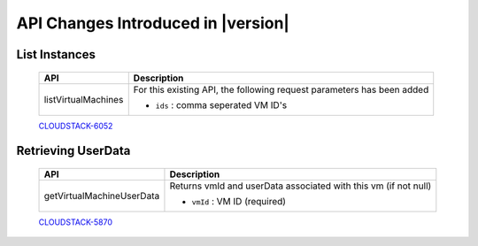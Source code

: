.. Licensed to the Apache Software Foundation (ASF) under one
   or more contributor license agreements.  See the NOTICE file
   distributed with this work for additional information#
   regarding copyright ownership.  The ASF licenses this file
   to you under the Apache License, Version 2.0 (the
   "License"); you may not use this file except in compliance
   with the License.  You may obtain a copy of the License at
   http://www.apache.org/licenses/LICENSE-2.0
   Unless required by applicable law or agreed to in writing,
   software distributed under the License is distributed on an
   "AS IS" BASIS, WITHOUT WARRANTIES OR CONDITIONS OF ANY
   KIND, either express or implied.  See the License for the
   specific language governing permissions and limitations
   under the License.


API Changes Introduced in |version|
===================================

List Instances
--------------

   +-------------------------+-------------------------------------------------------------------+
   | API                     | Description                                                       |
   +=========================+===================================================================+
   |   listVirtualMachines   | For this existing API, the following request parameters has       |
   |                         | been added                                                        |
   |                         |                                                                   |
   |                         | - ``ids`` : comma seperated VM ID's                               |
   +-------------------------+-------------------------------------------------------------------+
   
   `CLOUDSTACK-6052 <https://issues.apache.org/jira/browse/CLOUDSTACK-6052>`_


Retrieving UserData
-------------------

   +-------------------------------+-------------------------------------------------------------------+
   | API                           | Description                                                       |
   +===============================+===================================================================+
   |   getVirtualMachineUserData   | Returns vmId and userData associated with this vm (if not null)   |
   |                               |                                                                   |
   |                               | - ``vmId`` : VM ID (required)                                     |
   +-------------------------------+-------------------------------------------------------------------+

   `CLOUDSTACK-5870 <https://issues.apache.org/jira/browse/CLOUDSTACK-5870>`_

